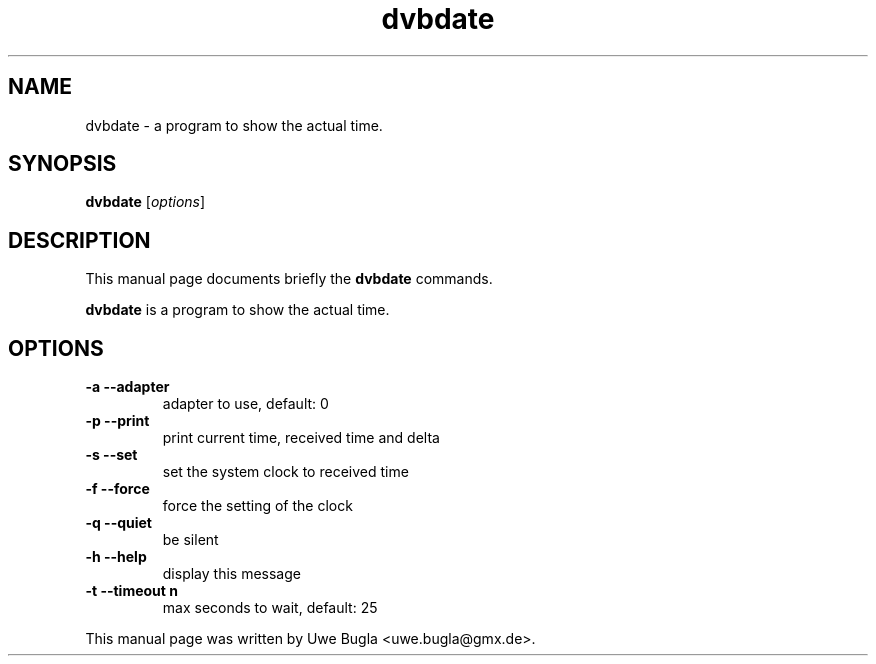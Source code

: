 .TH dvbdate 1 "February 14, 2010"
.SH NAME
dvbdate \- a program to show the actual time.
.SH SYNOPSIS
.B dvbdate
.RI [ options ]
.br
.SH DESCRIPTION
This manual page documents briefly the
.B dvbdate
commands.
.PP
\fBdvbdate\fP is a program to show the actual time.
.SH OPTIONS
.TP
.B \-a --adapter
adapter to use, default: 0
.TP
.B \-p --print
print current time, received time and delta
.TP
.B \-s --set
set the system clock to received time
.TP
.B \-f --force
force the setting of the clock
.TP
.B \-q --quiet
be silent
.TP
.B \-h --help
display this message
.TP
.B \-t --timeout n
max seconds to wait, default: 25
.br
.PP
This manual page was written by Uwe Bugla <uwe.bugla@gmx.de>.
